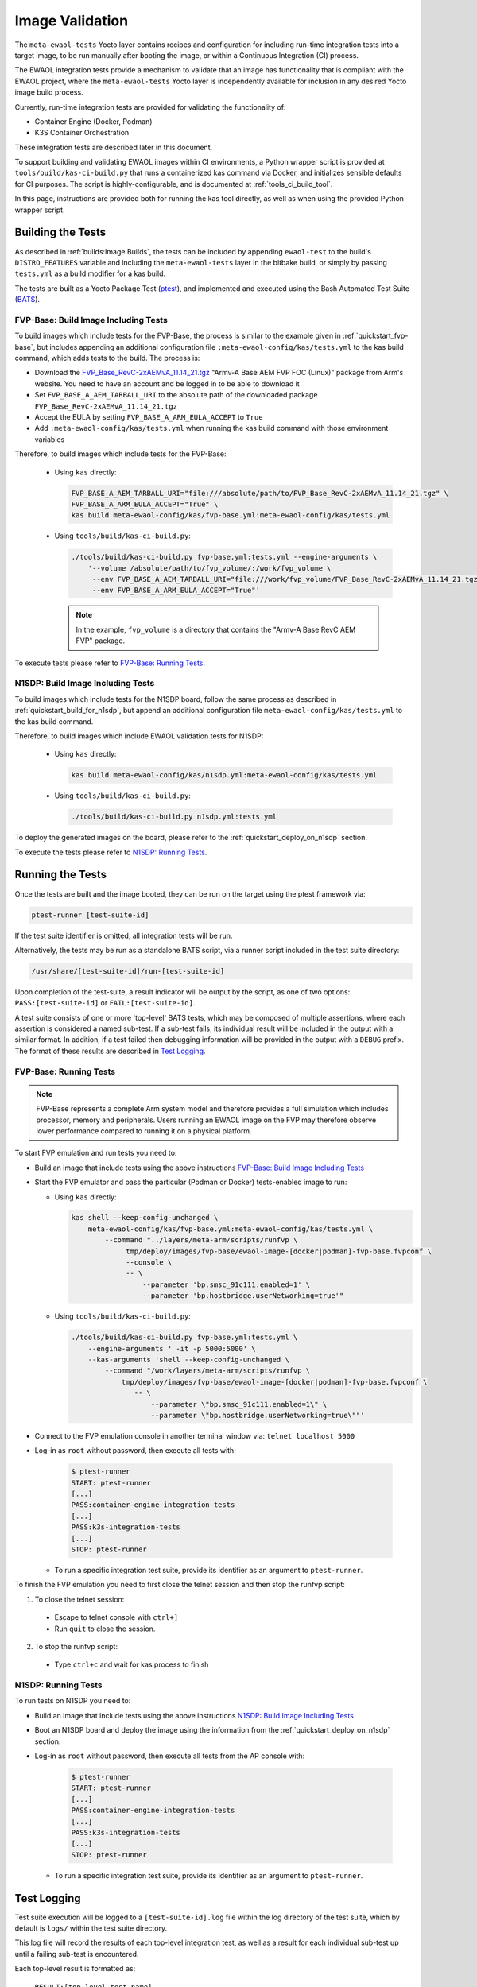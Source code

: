 Image Validation
================

The ``meta-ewaol-tests`` Yocto layer contains recipes and configuration for
including run-time integration tests into a target image, to be run manually
after booting the image, or within a Continuous Integration (CI) process.

The EWAOL integration tests provide a mechanism to validate that an image has
functionality that is compliant with the EWAOL project, where the
``meta-ewaol-tests`` Yocto layer is independently available for inclusion in
any desired Yocto image build process.

Currently, run-time integration tests are provided for validating the
functionality of:

* Container Engine (Docker, Podman)
* K3S Container Orchestration

These integration tests are described later in this document.

To support building and validating EWAOL images within CI environments, a Python
wrapper script is provided at ``tools/build/kas-ci-build.py`` that runs a
containerized kas command via Docker, and initializes sensible defaults for CI
purposes. The script is highly-configurable, and is documented at
:ref:`tools_ci_build_tool`.

In this page, instructions are provided both for running the kas tool directly,
as well as when using the provided Python wrapper script.

Building the Tests
------------------

As described in :ref:`builds:Image Builds`, the tests can be included by
appending ``ewaol-test`` to the build's ``DISTRO_FEATURES`` variable and
including the ``meta-ewaol-tests`` layer in the bitbake build, or simply by
passing ``tests.yml`` as a build modifier for a kas build.

The tests are built as a Yocto Package Test (ptest_), and implemented and
executed using the Bash Automated Test Suite (BATS_).

.. _ptest: https://wiki.yoctoproject.org/wiki/Ptest
.. _BATS: https://github.com/bats-core/bats-core

.. _validations_fvp-base_build_image_including_tests:

FVP-Base: Build Image Including Tests
^^^^^^^^^^^^^^^^^^^^^^^^^^^^^^^^^^^^^

To build images which include tests for the FVP-Base, the process is similar to
the example given in :ref:`quickstart_fvp-base`, but includes appending an
additional configuration file ``:meta-ewaol-config/kas/tests.yml`` to the kas
build command, which adds tests to the build. The process is:

* Download the `FVP_Base_RevC-2xAEMvA_11.14_21.tgz`_ "Armv-A Base AEM FVP FOC
  (Linux)" package from Arm's website. You need to have an account and be logged
  in to be able to download it
* Set ``FVP_BASE_A_AEM_TARBALL_URI`` to the absolute path of the downloaded
  package ``FVP_Base_RevC-2xAEMvA_11.14_21.tgz``
* Accept the EULA by setting ``FVP_BASE_A_ARM_EULA_ACCEPT`` to ``True``
* Add ``:meta-ewaol-config/kas/tests.yml`` when running the kas build command
  with those environment variables

.. _FVP_Base_RevC-2xAEMvA_11.14_21.tgz: https://silver.arm.com/download/download.tm?pv=4849271&p=3042387

Therefore, to build images which include tests for the FVP-Base:

  * Using ``kas`` directly:

    .. code-block:: console

        FVP_BASE_A_AEM_TARBALL_URI="file:///absolute/path/to/FVP_Base_RevC-2xAEMvA_11.14_21.tgz" \
        FVP_BASE_A_ARM_EULA_ACCEPT="True" \
        kas build meta-ewaol-config/kas/fvp-base.yml:meta-ewaol-config/kas/tests.yml

  * Using ``tools/build/kas-ci-build.py``:

    .. code-block:: console

        ./tools/build/kas-ci-build.py fvp-base.yml:tests.yml --engine-arguments \
            '--volume /absolute/path/to/fvp_volume/:/work/fvp_volume \
             --env FVP_BASE_A_AEM_TARBALL_URI="file:///work/fvp_volume/FVP_Base_RevC-2xAEMvA_11.14_21.tgz" \
             --env FVP_BASE_A_ARM_EULA_ACCEPT="True"'

    .. note::
       In the example, ``fvp_volume`` is a directory that contains the "Armv-A
       Base RevC AEM FVP" package.

To execute tests please refer to `FVP-Base: Running Tests`_.

.. _validations_n1sdp_build_image_including_tests:

N1SDP: Build Image Including Tests
^^^^^^^^^^^^^^^^^^^^^^^^^^^^^^^^^^

To build images which include tests for the N1SDP board, follow the same
process as described in :ref:`quickstart_build_for_n1sdp`, but append an
additional configuration file ``meta-ewaol-config/kas/tests.yml`` to the kas
build command.

Therefore, to build images which include EWAOL validation tests for N1SDP:

  * Using ``kas`` directly:

    .. code-block:: console

      kas build meta-ewaol-config/kas/n1sdp.yml:meta-ewaol-config/kas/tests.yml

  * Using ``tools/build/kas-ci-build.py``:

    .. code-block:: console

      ./tools/build/kas-ci-build.py n1sdp.yml:tests.yml

To deploy the generated images on the board, please refer to the
:ref:`quickstart_deploy_on_n1sdp` section.

To execute the tests please refer to `N1SDP: Running Tests`_.

Running the Tests
-----------------

Once the tests are built and the image booted, they can be run on the target
using the ptest framework via:

.. code-block:: console

   ptest-runner [test-suite-id]

If the test suite identifier is omitted, all integration tests will be run.

Alternatively, the tests may be run as a standalone BATS script, via a runner
script included in the test suite directory:

.. code-block:: console

   /usr/share/[test-suite-id]/run-[test-suite-id]

Upon completion of the test-suite, a result indicator will be output by the
script, as one of two options: ``PASS:[test-suite-id]`` or
``FAIL:[test-suite-id]``.

A test suite consists of one or more 'top-level' BATS tests, which may be
composed of multiple assertions, where each assertion is considered a named
sub-test. If a sub-test fails, its individual result will be included in the
output with a similar format. In addition, if a test failed then debugging
information will be provided in the output with a ``DEBUG`` prefix. The format
of these results are described in `Test Logging`_.

.. _validations_fvp-base_running_tests:

FVP-Base: Running Tests
^^^^^^^^^^^^^^^^^^^^^^^

.. note::
    FVP-Base represents a complete Arm system model and therefore provides a
    full simulation which includes processor, memory and peripherals. Users
    running an EWAOL image on the FVP may therefore observe lower performance
    compared to running it on a physical platform.

To start FVP emulation and run tests you need to:

* Build an image that include tests using the above instructions
  `FVP-Base: Build Image Including Tests`_
* Start the FVP emulator and pass the particular (Podman or Docker)
  tests-enabled image to run:

  * Using ``kas`` directly:

    .. code-block:: console

      kas shell --keep-config-unchanged \
          meta-ewaol-config/kas/fvp-base.yml:meta-ewaol-config/kas/tests.yml \
              --command "../layers/meta-arm/scripts/runfvp \
                   tmp/deploy/images/fvp-base/ewaol-image-[docker|podman]-fvp-base.fvpconf \
                   --console \
                   -- \
                       --parameter 'bp.smsc_91c111.enabled=1' \
                       --parameter 'bp.hostbridge.userNetworking=true'"

  * Using ``tools/build/kas-ci-build.py``:

    .. code-block:: console

        ./tools/build/kas-ci-build.py fvp-base.yml:tests.yml \
            --engine-arguments ' -it -p 5000:5000' \
            --kas-arguments 'shell --keep-config-unchanged \
                --command "/work/layers/meta-arm/scripts/runfvp \
                    tmp/deploy/images/fvp-base/ewaol-image-[docker|podman]-fvp-base.fvpconf \
                       -- \
                           --parameter \"bp.smsc_91c111.enabled=1\" \
                           --parameter \"bp.hostbridge.userNetworking=true\""'

* Connect to the FVP emulation console in another terminal window via:
  ``telnet localhost 5000``

* Log-in as ``root`` without password, then execute all tests with:

    .. code-block:: console

        $ ptest-runner
        START: ptest-runner
        [...]
        PASS:container-engine-integration-tests
        [...]
        PASS:k3s-integration-tests
        [...]
        STOP: ptest-runner

  * To run a specific integration test suite, provide its identifier as an
    argument to ``ptest-runner``.

To finish the FVP emulation you need to first close the telnet session and then
stop the runfvp script:

1. To close the telnet session:

  * Escape to telnet console with ``ctrl+]``
  * Run ``quit`` to close the session.

2. To stop the runfvp script:

  * Type ``ctrl+c`` and wait for kas process to finish

.. _validations_n1sdp_running_tests:

N1SDP: Running Tests
^^^^^^^^^^^^^^^^^^^^

To run tests on N1SDP you need to:

* Build an image that include tests using the above instructions
  `N1SDP: Build Image Including Tests`_

* Boot an N1SDP board and deploy the image using the information from the
  :ref:`quickstart_deploy_on_n1sdp` section.

* Log-in as ``root`` without password, then execute all tests from the AP
  console with:

    .. code-block:: console

        $ ptest-runner
        START: ptest-runner
        [...]
        PASS:container-engine-integration-tests
        [...]
        PASS:k3s-integration-tests
        [...]
        STOP: ptest-runner

  * To run a specific integration test suite, provide its identifier as an argument
    to ``ptest-runner``.

Test Logging
------------

Test suite execution will be logged to a ``[test-suite-id].log`` file within
the log directory of the test suite, which by default is ``logs/`` within the
test suite directory.

This log file will record the results of each top-level integration test, as
well as a result for each individual sub-test up until a failing sub-test is
encountered.

Each top-level result is formatted as:

    ``RESULT:[top_level_test_name]``

Each sub-test result is formatted as:

    ``RESULT:[top_level_test_name]:[sub_test_name]``

Where ``RESULT`` is either ``PASS`` or ``FAIL``.

On a test failure, a debugging message with prefix ``DEBUG`` will be written to
the log. The format of a debugging message is:

    ``DEBUG:[top_level_test_name]:[return_code]:[stdout]:[stderr]``

Additional informational messages may appear in the log file with ``INFO`` or
``DEBUG`` prefixes, e.g. to log that an environment clean-up action occurred.

The test suites are detailed below.

Test Suites
-----------

Container Engine Tests
^^^^^^^^^^^^^^^^^^^^^^

The container engine test suite is identified as:

    ``container-engine-integration-tests``

for execution via ``ptest-runner`` or as a standalone BATS suite, as described
in `Running the Tests`_.

The test suite is built and installed in the image according to the following
bitbake recipe within
``meta-ewaol-tests/recipes-tests/runtime-integration-tests/container-engine-integration-tests.bb``.

The tests execution is identical on both Docker and Podman images, as it makes
use of Podman provided aliases for Docker commands.

Currently the test suite contains two top-level integration tests, which run
consecutively in the following order.

| 1. ``run container`` is composed of four sub-tests:
|    1.1. Run a containerized detached workload via the ``docker run`` command
|        - Pull an image from the network
|        - Create and start a container
|    1.2. Check the container is running via the ``docker inspect`` command
|    1.3. Remove the running container via the ``docker remove`` command
|        - Stop the container
|        - Remove the container from the container list
|    1.4. Check the container is not found via the ``docker inspect`` command
| 2. ``container network connectivity`` is composed of a single sub-test:
|    2.1 Run a containerized, immediate (non-detached) network-based workload
         via the ``docker run`` command
|        - Create and start a container, re-using the existing image
|        - Update package lists within container from external network

The tests can be customized via environment variables passed to the execution,
each prefixed by ``CE_`` to identify the variable as associated to the
container engine tests:

|  ``CE_TEST_IMAGE``: defines the container image
|    Default: ``docker.io/library/alpine``
|  ``CE_TEST_LOG_DIR``: defines the location of the log file
|    Default: ``/usr/share/container-engine-integration-tests/logs``
|    Directory will be created if it does not exist
|    See `Test Logging`_
|  ``CE_TEST_CLEAN_ENV``: enable test environment cleanup
|    Default: ``1`` (enabled)
|    See `Container Engine Environment Clean-Up`_

Container Engine Environment Clean-Up
"""""""""""""""""""""""""""""""""""""

A clean environment is expected when running the container engine tests. For
example, if the target image already exists within the container engine
environment, then the functionality to pull the image over the network will not
be validated. Or, if there are running containers from previous (failed) tests
then they may interfere with subsequent test executions.

Therefore, if ``CE_TEST_CLEAN_ENV`` is set to ``1`` (as is default), running
the test suite will perform an environment clean before and after the suite
execution.

The environment clean operation involves:

    * Determination and removal of all running containers of the image given by
      ``CE_TEST_IMAGE``
    * Removal of the image given by ``CE_TEST_IMAGE``, if it exists

If enabled then the environment clean operations will always be run, regardless
of test-suite success or failure.

K3S Orchestration Tests
^^^^^^^^^^^^^^^^^^^^^^^

The K3S test suite is identified as:

    ``k3s-integration-tests``

for execution via ``ptest-runner`` or as a standalone BATS suite, as described
in `Running the Tests`_.

The test suite is built and installed in the image according to the following
bitbake recipe within
``meta-ewaol-tests/recipes-tests/runtime-integration-tests/k3s-integration-tests.bb``.

The tests execution is identical on both Docker and Podman images.

Currently the test suite contains a single top-level integration test which
validates the deployment and high-availability of a test workload based on the
`Nginx`_ webserver. This integration test is described below.

.. _Nginx: https://www.nginx.com/

| 1. ``K3S orchestration of containerized web service`` is composed of many
     sub-tests, grouped here by test area:
|    **Workload Deployment:**
|    1.1. Ensure server is running via systemd service
|        - ``kubectl`` check that built-in kube-system Pods are available
|    1.2. Deploy test Nginx workload from YAML file via ``kubectl apply``
|    1.3. Ensure Pod replicas are initialized via ``kubectl wait``
|    1.4. Create Service to expose Deployment via ``kubectl expose``
|    1.5. Get IP of resulting Service via ``kubectl get``
|    1.6. Ensure web service is accessible via ``wget``
|    **Pod Failure Tolerance:**
|    1.7. Get random Pod name from Deployment name via ``kubectl get``
|    1.8. Delete random Pod via ``kubectl delete``
|    1.9. Ensure web service is still accessible via ``wget``
|    **Deployment Upgrade:**
|    1.10. Get image version of random Pod via ``kubectl get``
|    1.11. Upgrade image version of Deployment via ``kubectl set``
|    1.12. Ensure web service is still accessible via ``wget``
|    1.13. Get upgraded image version of random Pod via ``kubectl get``
|    **Server Failure Tolerance:**
|    1.14. Stop K3S server systemd service
|    1.15. Ensure web service remains accessible via ``wget``
|    1.16. Restart the systemd service
|    1.17. Ensure server is running via systemd service
|    1.18. Check K3S server is again responding to ``kubectl get``
|    **Server Configuration Change:**
|    1.19. Add systemd override to change server's command-line arguments
|         - Configuration change to run the server without built-in worker
|         - Reload and restart the systemd service
|    1.20. Check systemd service is running after configuration change
|    1.21. Delete test Nginx workload via ``kubectl delete``
|    1.22. Deploy test Nginx workload from YAML file via ``kubectl apply``
|    1.23. Ensure Pod replicas are not initialized (as no worker available) via
           ``kubectl get``

The tests can be customized via environment variables passed to the execution,
each prefixed by ``K3S_`` to identify the variable as associated to the
K3S orchestration tests:

|  ``K3S_TEST_LOG_DIR``: defines the location of the log file
|    Default: ``/usr/share/k3s-integration-tests/logs``
|    Directory will be created if it does not exist
|    See `Test Logging`_
|  ``K3S_TEST_CLEAN_ENV``: enable test environment cleanup
|    Default: ``1`` (enabled)
|    See `K3S Environment Clean-Up`_

K3S Environment Clean-Up
""""""""""""""""""""""""

A clean environment is expected when running the K3S integration tests, to
ensure that the system is ready to be validated. For example, the test suite
expects that the Pods created from any previous execution of the integration
tests have been deleted, in order to test that a new Deployment successfully
initializes new Pods for orchestration.

Therefore, if ``K3S_TEST_CLEAN_ENV`` is set to ``1`` (as is default), running
the test suite will perform an environment clean before and after the suite
execution.

The environment clean operation involves:

    * Starting the K3S systemd service if it is not currently active
    * Deleting any previous K3S test Service
    * Deleting any previous K3S test Deployment, ensuring corresponding Pods
      are also deleted
    * Deleting any previous K3S systemd service test override

If enabled then the environment clean operations will always be run, regardless
of test-suite success or failure.
